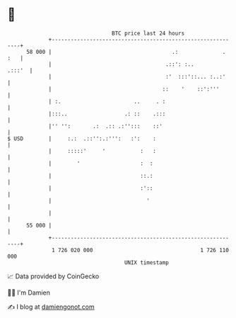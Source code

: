* 👋

#+begin_example
                                    BTC price last 24 hours                    
                +------------------------------------------------------------+ 
         58 000 |                                      .:              . :   | 
                |                                    .::': :..        .:::'  | 
                |                                    :'  :::'::... :..:'     | 
                |                                   ::    '    ::':'''       | 
                | :.                       ..     . :                        | 
                |:::..                  .: ::    .:::                        | 
                |'' '':       .:  .:: .:'':::    ::'                         | 
   $ USD        |     :.:  .::'':.:''':   :':    :                           | 
                |     :::::'     '           :   :                           | 
                |        '                   :  :                            | 
                |                            ::.:                            | 
                |                            :'::                            | 
                |                              '                             | 
                |                                                            | 
         55 000 |                                                            | 
                +------------------------------------------------------------+ 
                 1 726 020 000                                  1 726 110 000  
                                        UNIX timestamp                         
#+end_example
📈 Data provided by CoinGecko

🧑‍💻 I'm Damien

✍️ I blog at [[https://www.damiengonot.com][damiengonot.com]]
